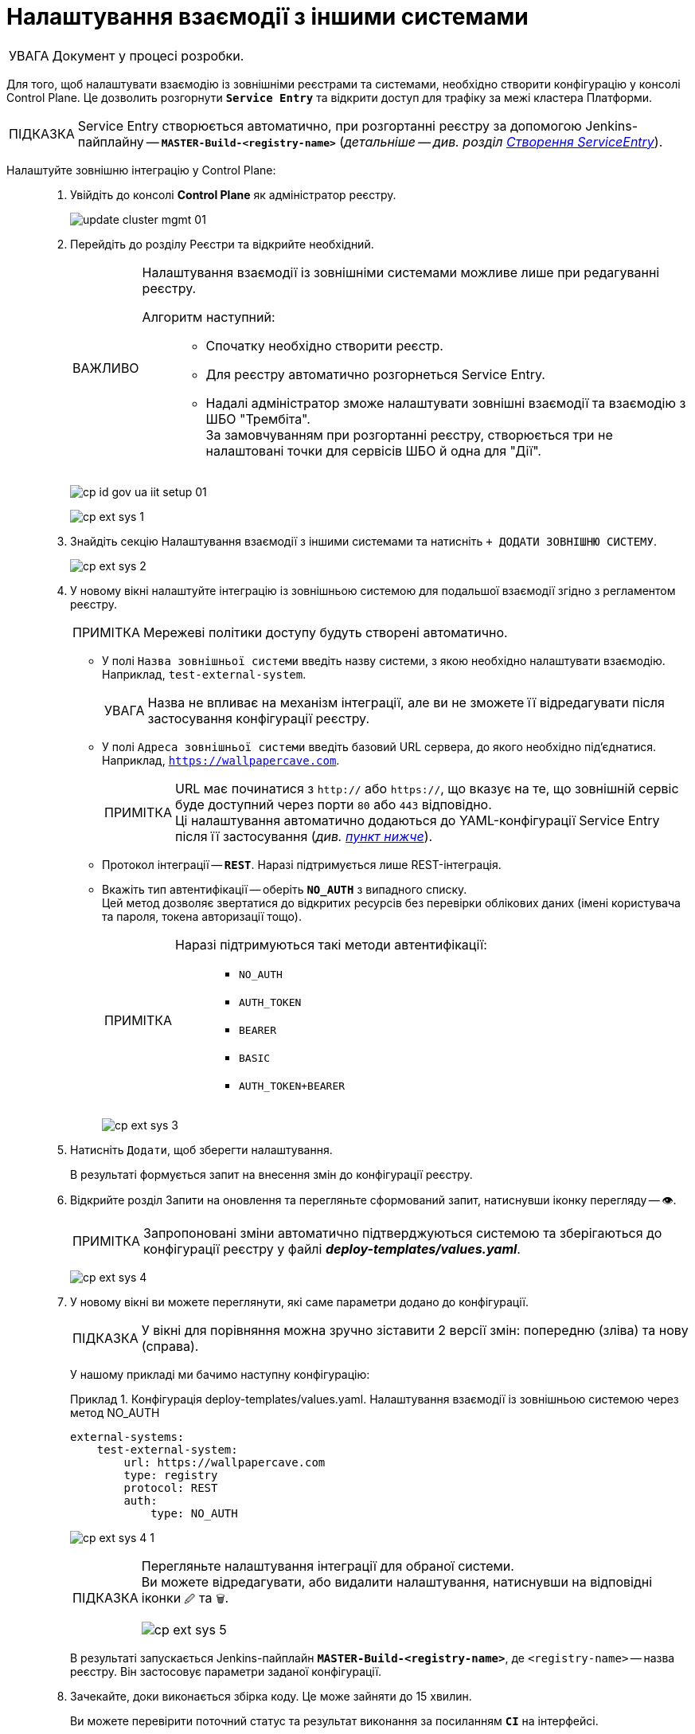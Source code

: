 :toc-title: ЗМІСТ
:toc: auto
:toclevels: 5
:experimental:
:important-caption:     ВАЖЛИВО
:note-caption:          ПРИМІТКА
:tip-caption:           ПІДКАЗКА
:warning-caption:       ПОПЕРЕДЖЕННЯ
:caution-caption:       УВАГА
:example-caption:           Приклад
:figure-caption:            Зображення
:table-caption:             Таблиця
:appendix-caption:          Додаток
:sectnums:
:sectnumlevels: 5
:sectanchors:
:sectlinks:
:partnums:

= Налаштування взаємодії з іншими системами

[CAUTION]
Документ у процесі розробки.

Для того, щоб налаштувати взаємодію із зовнішніми реєстрами та системами, необхідно створити конфігурацію у консолі Control Plane. Це дозволить розгорнути *`Service Entry`* та відкрити доступ для трафіку за межі кластера Платформи.

[TIP]
Service Entry створюється автоматично, при розгортанні реєстру за допомогою Jenkins-пайплайну -- `*MASTER-Build-<registry-name>*` (_детальніше -- див. розділ xref:registry-develop:bp-modeling/bp/rest-connector.adoc#create-service-entry[Створення ServiceEntry]_).

Налаштуйте зовнішню інтеграцію у Control Plane: ::
+
. Увійдіть до консолі *Control Plane* як адміністратор реєстру.
+
image:admin:infrastructure/cluster-mgmt/update-cluster-mgmt-01.png[]

. Перейдіть до розділу [.underline]#Реєстри# та відкрийте необхідний.
+
[IMPORTANT]
====
Налаштування взаємодії із зовнішніми системами можливе лише при редагуванні реєстру.

Алгоритм наступний: ::
* Спочатку необхідно створити реєстр.
* Для реєстру автоматично розгорнеться Service Entry.
* Надалі адміністратор зможе налаштувати зовнішні взаємодії та взаємодію з ШБО "Трембіта". +
За замовчуванням при розгортанні реєстру, створюється три не налаштовані точки для сервісів ШБО й одна для "Дії".
====
+
image:registry-admin/cp-auth-setup-officers/cp-id-gov-ua-iit-setup-01.png[]
+
image:registry-admin/external-integration/cp-integrate-ext-system/cp-ext-sys-1.png[]

. Знайдіть секцію [.underline]#Налаштування взаємодії з іншими системами# та натисніть kbd:[+ ДОДАТИ ЗОВНІШНЮ СИСТЕМУ].
+
image:registry-admin/external-integration/cp-integrate-ext-system/cp-ext-sys-2.png[]

. У новому вікні налаштуйте інтеграцію із зовнішньою системою для подальшої взаємодії згідно з регламентом реєстру.
+
NOTE: Мережеві політики доступу будуть створені автоматично.

* У полі `Назва зовнішньої системи` введіть назву системи, з якою необхідно налаштувати взаємодію. Наприклад, `test-external-system`.
+
[CAUTION]
====
Назва не впливає на механізм інтеграції, але ви не зможете її відредагувати після застосування конфігурації реєстру.
====

* У полі `Адреса зовнішньої системи` введіть базовий URL сервера, до якого необхідно під'єднатися. Наприклад, `https://wallpapercave.com`.
+
[NOTE]
====
URL має починатися з `http://` або `https://`, що вказує на те, що зовнішній сервіс буде доступний через порти `80` або `443` відповідно. +
Ці налаштування автоматично додаються до YAML-конфігурації Service Entry після її застосування (_див. xref:#result-service-entry[пункт нижче]_).
====

* Протокол інтеграції -- *`REST`*. Наразі підтримується лише REST-інтеграція.

* Вкажіть тип автентифікації -- оберіть `*NO_AUTH*` з випадного списку. +
Цей метод дозволяє звертатися до відкритих ресурсів без перевірки облікових даних (імені користувача та пароля, токена авторизації тощо).
+
[NOTE]
====
Наразі підтримуються такі методи автентифікації: ::
* `NO_AUTH`
* `AUTH_TOKEN`
* `BEARER`
* `BASIC`
* `AUTH_TOKEN+BEARER`
====
+
image:registry-admin/external-integration/cp-integrate-ext-system/cp-ext-sys-3.png[]

. Натисніть kbd:[Додати], щоб зберегти налаштування.
+
В результаті формується запит на внесення змін до конфігурації реєстру.

. Відкрийте розділ [.underline]#Запити на оновлення# та перегляньте сформований запит, натиснувши іконку перегляду -- 👁.
+
NOTE: Запропоновані зміни [.underline]#автоматично підтверджуються# системою та зберігаються до конфігурації реєстру у файлі *_deploy-templates/values.yaml_*.
+
image:registry-admin/external-integration/cp-integrate-ext-system/cp-ext-sys-4.png[]

. У новому вікні ви можете переглянути, які саме параметри додано до конфігурації.
+
TIP: У вікні для порівняння можна зручно зіставити 2 версії змін: попередню (зліва) та нову (справа).
+
У нашому прикладі ми бачимо наступну конфігурацію:
+
.Конфігурація deploy-templates/values.yaml. Налаштування взаємодії із зовнішньою системою через метод NO_AUTH
====
[source,yaml]
----
external-systems:
    test-external-system:
        url: https://wallpapercave.com
        type: registry
        protocol: REST
        auth:
            type: NO_AUTH
----
====
+
image:registry-admin/external-integration/cp-integrate-ext-system/cp-ext-sys-4-1.png[]
+
[TIP]
====
Перегляньте налаштування інтеграції для обраної системи. +
Ви можете відредагувати, або видалити налаштування, натиснувши на відповідні іконки `🖉` та `🗑`.

image:registry-admin/external-integration/cp-integrate-ext-system/cp-ext-sys-5.png[]
====
+
В результаті запускається Jenkins-пайплайн `*MASTER-Build-<registry-name>*`, де [.underline]#`<registry-name>`# -- назва реєстру. Він застосовує параметри заданої конфігурації.

. Зачекайте, доки виконається збірка коду. Це може зайняти до 15 хвилин.
+
Ви можете перевірити поточний статус та результат виконання за посиланням *`CI`* на інтерфейсі.
+
image:registry-admin/cp-auth-setup-officers/cp-id-gov-ua-iit-setup-6.png[]
+
image:registry-admin/cp-auth-setup-officers/cp-id-gov-ua-iit-setup-7.png[]
+
image:registry-admin/cp-auth-setup-officers/cp-id-gov-ua-iit-setup-8.png[]

+
[#result-service-entry]
[start=9]
. При успішному виконанні збірки, задана конфігурація буде застосована, і нова Service Entry буде створена у проєкті вашого реєстру. Перевірити результат можна в Openshift-консолі.
+
image:registry-admin/external-integration/cp-integrate-ext-system/cp-ext-sys-6.png[]

